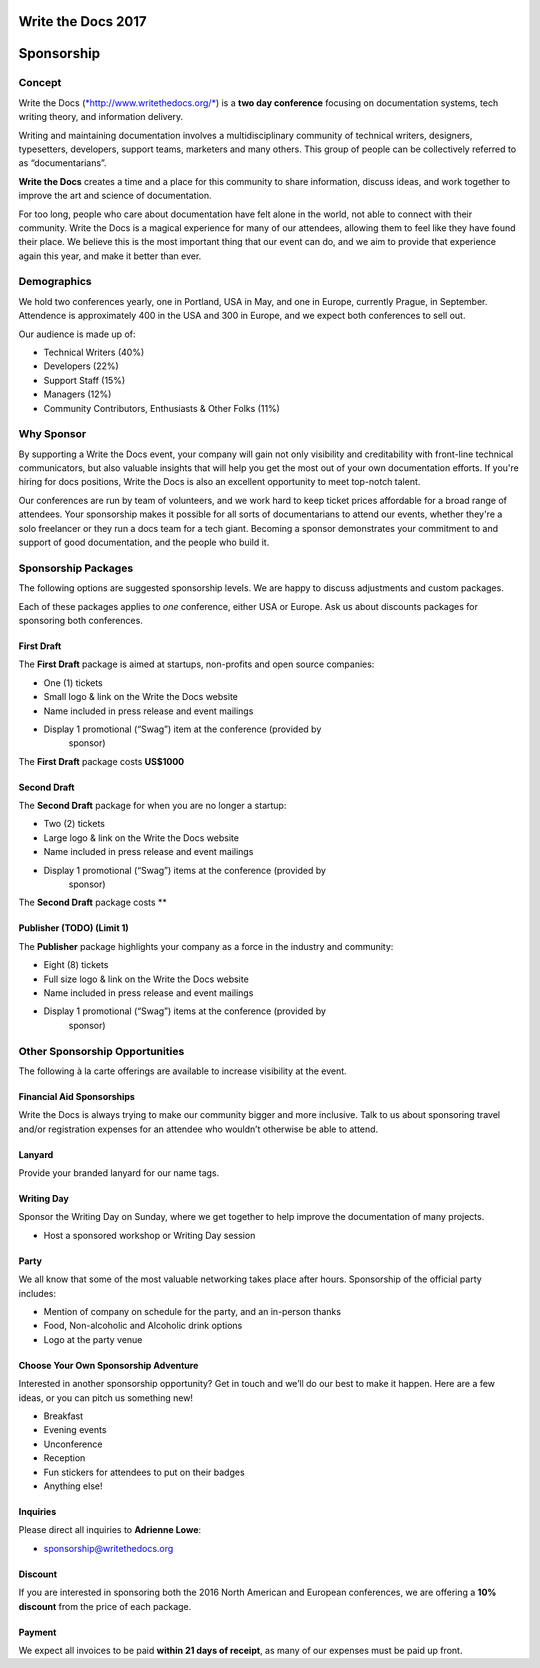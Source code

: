 Write the Docs 2017
####################

Sponsorship
###########

.. raw:: pdf

   PageBreak

Concept
=============

Write the Docs
(`*http://www.writethedocs.org/* <http://www.writethedocs.org/>`__) is a
**two day conference** focusing on documentation systems, tech writing
theory, and information delivery.

Writing and maintaining documentation involves a multidisciplinary
community of technical writers, designers, typesetters, developers,
support teams, marketers and many others. This group of people can be
collectively referred to as “documentarians”.

**Write the Docs** creates a time and a place for this community to
share information, discuss ideas, and work together to improve the art
and science of documentation.

For too long, people who care about documentation have felt alone in the
world, not able to connect with their community. Write the Docs is a
magical experience for many of our attendees, allowing them to feel like
they have found their place. We believe this is the most
important thing that our event can do, and we aim to provide that
experience again this year, and make it better than ever.


Demographics
=============

We hold two conferences yearly, one in Portland, USA in May, and one in
Europe, currently Prague, in September. Attendence is approximately 400 in the
USA and 300 in Europe, and we expect both conferences to sell out.

Our audience is made up of:

-  Technical Writers (40%)

-  Developers (22%)

-  Support Staff (15%)

-  Managers (12%)

-  Community Contributors, Enthusiasts & Other Folks (11%)

.. raw:: pdf

   PageBreak

Why Sponsor
=============

By supporting a Write the Docs event, your company will gain not only visibility
and creditability with front-line technical communicators, but also valuable
insights that will help you get the most out of your own documentation efforts.
If you're hiring for docs positions, Write the Docs is also an excellent
opportunity to meet top-notch talent.

Our conferences are run by team of volunteers, and we work hard to keep ticket
prices affordable for a broad range of attendees. Your sponsorship makes it
possible for all sorts of documentarians to attend our events, whether they're a
solo freelancer or they run a docs team for a tech giant. Becoming a sponsor
demonstrates your commitment to and support of good documentation, and the
people who build it.    

Sponsorship Packages
====================

The following options are suggested sponsorship levels. We are happy to discuss
adjustments and custom packages.

Each of these packages applies to *one* conference, either USA or Europe. Ask us
about discounts packages for sponsoring both conferences.

First Draft
--------------------

The **First Draft** package is aimed at startups, non-profits and open source
companies:

-  One (1) tickets

-  Small logo & link on the Write the Docs website

-  Name included in press release and event mailings

-  Display 1 promotional (“Swag”) item at the conference (provided by
       sponsor)

The **First Draft** package costs **US$1000**


Second Draft
----------------

The **Second Draft** package for when you are no longer a startup:

-  Two (2) tickets

-  Large logo & link on the Write the Docs website

-  Name included in press release and event mailings

-  Display 1 promotional (“Swag”) items at the conference (provided by
       sponsor)

The **Second Draft** package costs **

Publisher (TODO) (Limit 1)
---------------------------

The **Publisher** package highlights your company as a force in the industry and
community:

-  Eight (8) tickets

-  Full size logo & link on the Write the Docs website

-  Name included in press release and event mailings

-  Display 1 promotional (“Swag”) items at the conference (provided by
       sponsor)

.. raw:: pdf

   PageBreak

Other Sponsorship Opportunities
===============================

The following à la carte offerings are available to increase visibility
at the event.

Financial Aid Sponsorships
--------------------------

Write the Docs is always trying to make our community bigger and more
inclusive. Talk to us about sponsoring travel and/or registration
expenses for an attendee who wouldn’t otherwise be able to attend.

Lanyard
----------------

Provide your branded lanyard for our name tags.

Writing Day
--------------------

Sponsor the Writing Day on Sunday, where we get together to help improve the
documentation of many projects.

-  Host a sponsored workshop or Writing Day session

Party
--------------

We all know that some of the most valuable networking takes place after hours.
Sponsorship of the official party includes:

-  Mention of company on schedule for the party, and an in-person thanks

-  Food, Non-alcoholic and Alcoholic drink options

-  Logo at the party venue

Choose Your Own Sponsorship Adventure
-------------------------------------

Interested in another sponsorship opportunity? Get in touch and we’ll do
our best to make it happen. Here are a few ideas, or you can pitch us
something new!

-  Breakfast

-  Evening events

-  Unconference

-  Reception

-  Fun stickers for attendees to put on their badges

-  Anything else!

.. raw:: pdf

   PageBreak

Inquiries
----------

Please direct all inquiries to **Adrienne Lowe**:

-  sponsorship@writethedocs.org

Discount
--------

If you are interested in sponsoring both the 2016 North American and
European conferences, we are offering a **10% discount** from the price
of each package.

Payment
-------

We expect all invoices to be paid **within 21 days of receipt**, as many of our
expenses must be paid up front.
